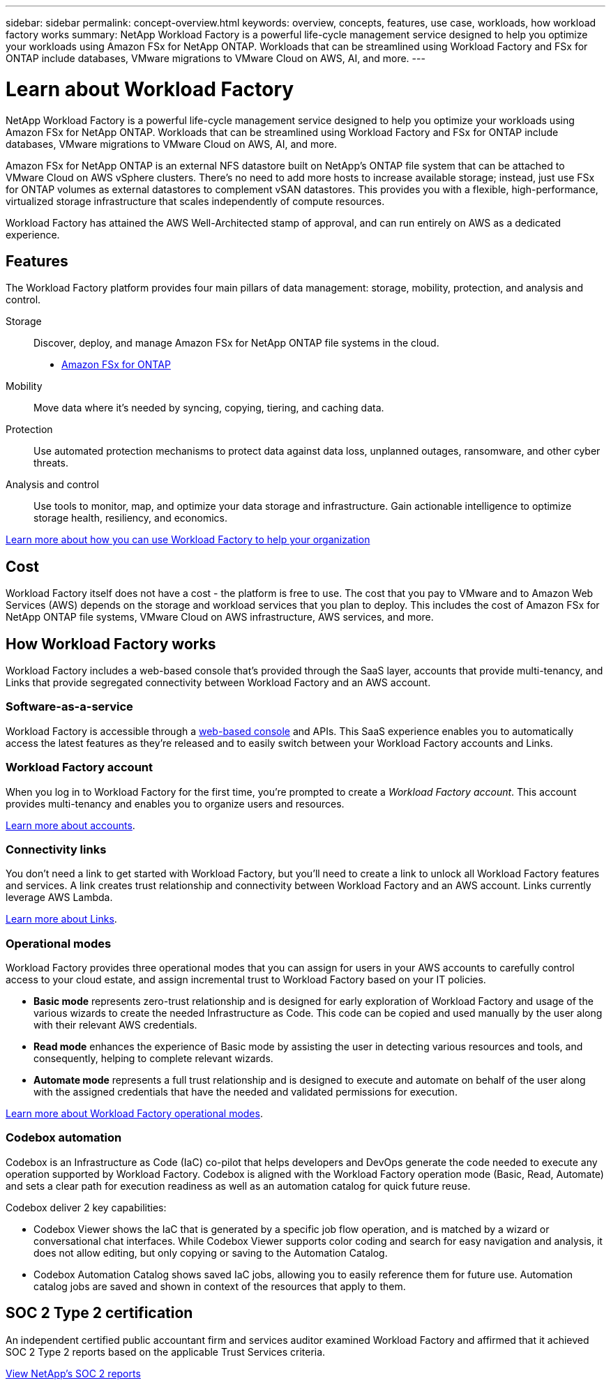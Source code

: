 ---
sidebar: sidebar
permalink: concept-overview.html
keywords: overview, concepts, features, use case, workloads, how workload factory works
summary: NetApp Workload Factory is a powerful life-cycle management service designed to help you optimize your workloads using Amazon FSx for NetApp ONTAP. Workloads that can be streamlined using Workload Factory and FSx for ONTAP include databases, VMware migrations to VMware Cloud on AWS, AI, and more.
---

= Learn about Workload Factory
:hardbreaks:
:nofooter:
:icons: font
:linkattrs:
:imagesdir: ./media/

[.lead]
NetApp Workload Factory is a powerful life-cycle management service designed to help you optimize your workloads using Amazon FSx for NetApp ONTAP. Workloads that can be streamlined using Workload Factory and FSx for ONTAP include databases, VMware migrations to VMware Cloud on AWS, AI, and more.

Amazon FSx for NetApp ONTAP is an external NFS datastore built on NetApp's ONTAP file system that can be attached to VMware Cloud on AWS vSphere clusters. There's no need to add more hosts to increase available storage; instead, just use FSx for ONTAP volumes as external datastores to complement vSAN datastores. This provides you with a flexible, high-performance, virtualized storage infrastructure that scales independently of compute resources. 

Workload Factory has attained the AWS Well-Architected stamp of approval, and can run entirely on AWS as a dedicated experience.

== Features

The Workload Factory platform provides four main pillars of data management: storage, mobility, protection, and analysis and control.

Storage:: 
Discover, deploy, and manage Amazon FSx for NetApp ONTAP file systems in the cloud.

** https://workload.netapp.com/fsx-for-ontap[Amazon FSx for ONTAP^]

Mobility::
Move data where it's needed by syncing, copying, tiering, and caching data.

Protection::
Use automated protection mechanisms to protect data against data loss, unplanned outages, ransomware, and other cyber threats.

Analysis and control::
Use tools to monitor, map, and optimize your data storage and infrastructure. Gain actionable intelligence to optimize storage health, resiliency, and economics.

https://workloads.netapp.com/[Learn more about how you can use Workload Factory to help your organization^]

//== Supported cloud providers
//
//Workload Factory enables you to manage cloud storage and use cloud services in Amazon Web Services, Microsoft Azure, and Google Cloud.

== Cost

Workload Factory itself does not have a cost - the platform is free to use. The cost that you pay to VMware and to Amazon Web Services (AWS) depends on the storage and workload services that you plan to deploy. This includes the cost of Amazon FSx for NetApp ONTAP file systems, VMware Cloud on AWS infrastructure, AWS services, and more.
//
//https://workloads.netapp.com/pricing[Learn about Workload Factory pricing^]

== How Workload Factory works

Workload Factory includes a web-based console that's provided through the SaaS layer, accounts that provide multi-tenancy, and Links that provide segregated connectivity between Workload Factory and an AWS account.

=== Software-as-a-service

Workload Factory is accessible through a https://console.workloads.netapp.com[web-based console^] and APIs. This SaaS experience enables you to automatically access the latest features as they're released and to easily switch between your Workload Factory accounts and Links.

=== Workload Factory account

When you log in to Workload Factory for the first time, you're prompted to create a _Workload Factory account_. This account provides multi-tenancy and enables you to organize users and resources.

link:concept-netapp-accounts.html[Learn more about accounts].

=== Connectivity links

You don't need a link to get started with Workload Factory, but you'll need to create a link to unlock all Workload Factory features and services. A link creates trust relationship and connectivity between Workload Factory and an AWS account. Links currently leverage AWS Lambda.

link:concept-links.html[Learn more about Links].

=== Operational modes 

Workload Factory provides three operational modes that you can assign for users in your AWS accounts to carefully control access to your cloud estate, and assign incremental trust to Workload Factory based on your IT policies.

* *Basic mode* represents zero-trust relationship and is designed for early exploration of Workload Factory and usage of the various wizards to create the needed Infrastructure as Code. This code can be copied and used manually by the user along with their relevant AWS credentials.  
* *Read mode* enhances the experience of Basic mode by assisting the user in detecting various resources and tools, and consequently, helping to complete relevant wizards. 
* *Automate mode* represents a full trust relationship and is designed to execute and automate on behalf of the user along with the assigned credentials that have the needed and validated permissions for execution. 

link:concept-modes.html[Learn more about Workload Factory operational modes].

=== Codebox automation

Codebox is an Infrastructure as Code (IaC) co-pilot that helps developers and DevOps generate the code needed to execute any operation supported by Workload Factory. Codebox is aligned with the Workload Factory operation mode (Basic, Read, Automate) and sets a clear path for execution readiness as well as an automation catalog for quick future reuse. 

Codebox deliver 2 key capabilities:  

* Codebox Viewer shows the IaC that is generated by a specific job flow operation, and is matched by a wizard or conversational chat interfaces. While Codebox Viewer supports color coding and search for easy navigation and analysis, it does not allow editing, but only copying or saving to the Automation Catalog. 
* Codebox Automation Catalog shows saved IaC jobs, allowing you to easily reference them for future use. Automation catalog jobs are saved and shown in context of the resources that apply to them. 

== SOC 2 Type 2 certification

An independent certified public accountant firm and services auditor examined Workload Factory and affirmed that it achieved SOC 2 Type 2 reports based on the applicable Trust Services criteria.

https://www.netapp.com/company/trust-center/compliance/soc-2/[View NetApp's SOC 2 reports^]
